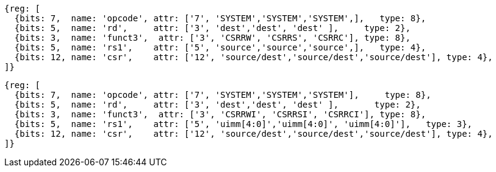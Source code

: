 //# 10 "Zicsr", Control and Status Register (CSR) Instructions, Version 2.0
//## 10.1 CSR Instructions

[wavedrom, ,]
....
{reg: [
  {bits: 7,  name: 'opcode', attr: ['7', 'SYSTEM','SYSTEM','SYSTEM',],   type: 8},
  {bits: 5,  name: 'rd',     attr: ['3', 'dest','dest', 'dest' ],     type: 2},
  {bits: 3,  name: 'funct3',  attr: ['3', 'CSRRW', 'CSRRS', 'CSRRC'], type: 8},
  {bits: 5,  name: 'rs1',    attr: ['5', 'source','source','source',],   type: 4},
  {bits: 12, name: 'csr',    attr: ['12', 'source/dest','source/dest','source/dest'], type: 4},
]}
....

[wavedrom, ,]
....
{reg: [
  {bits: 7,  name: 'opcode', attr: ['7', 'SYSTEM','SYSTEM','SYSTEM'],     type: 8},
  {bits: 5,  name: 'rd',     attr: ['3', 'dest','dest', 'dest' ],       type: 2},
  {bits: 3,  name: 'funct3',  attr: ['3', 'CSRRWI', 'CSRRSI', 'CSRRCI'], type: 8},
  {bits: 5,  name: 'rs1',    attr: ['5', 'uimm[4:0]','uimm[4:0]', 'uimm[4:0]'],   type: 3},
  {bits: 12, name: 'csr',    attr: ['12', 'source/dest','source/dest','source/dest'], type: 4},
]}
....
